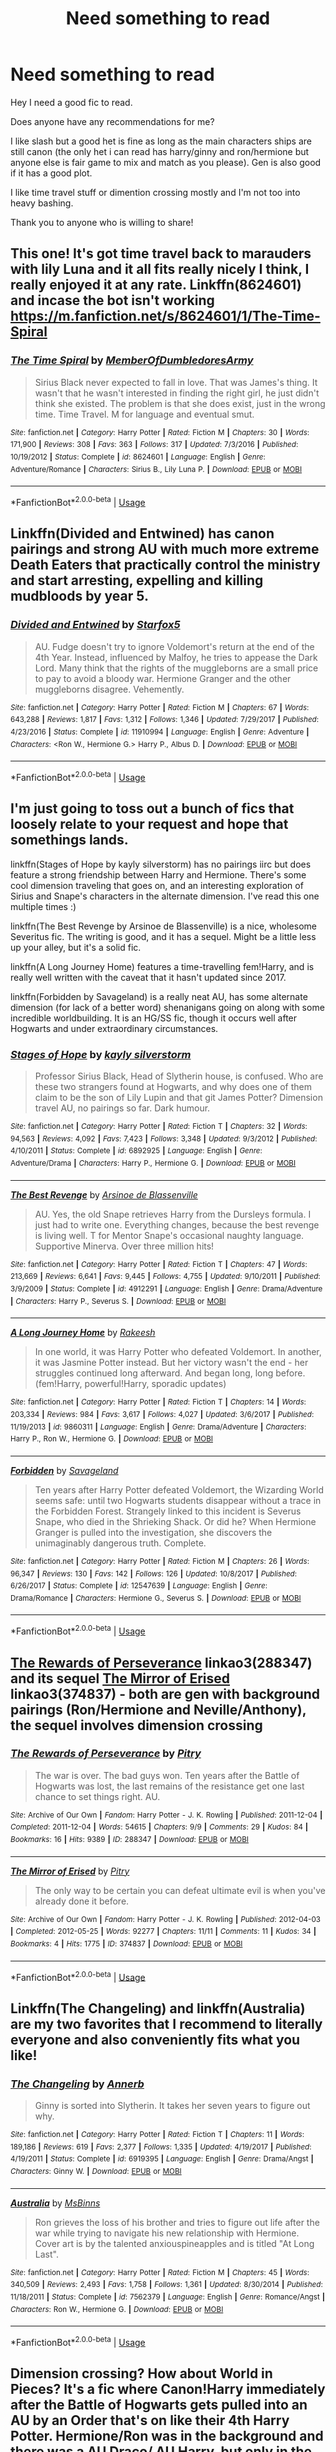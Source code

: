 #+TITLE: Need something to read

* Need something to read
:PROPERTIES:
:Author: HungryLumaLuvsCats
:Score: 6
:DateUnix: 1556868112.0
:DateShort: 2019-May-03
:FlairText: Request
:END:
Hey I need a good fic to read.

Does anyone have any recommendations for me?

I like slash but a good het is fine as long as the main characters ships are still canon (the only het i can read has harry/ginny and ron/hermione but anyone else is fair game to mix and match as you please). Gen is also good if it has a good plot.

I like time travel stuff or dimention crossing mostly and I'm not too into heavy bashing.

Thank you to anyone who is willing to share!


** This one! It's got time travel back to marauders with lily Luna and it all fits really nicely I think, I really enjoyed it at any rate. Linkffn(8624601) and incase the bot isn't working [[https://m.fanfiction.net/s/8624601/1/The-Time-Spiral]]
:PROPERTIES:
:Author: Kidsgetdownfromthere
:Score: 1
:DateUnix: 1556871676.0
:DateShort: 2019-May-03
:END:

*** [[https://www.fanfiction.net/s/8624601/1/][*/The Time Spiral/*]] by [[https://www.fanfiction.net/u/3469929/MemberOfDumbledoresArmy][/MemberOfDumbledoresArmy/]]

#+begin_quote
  Sirius Black never expected to fall in love. That was James's thing. It wasn't that he wasn't interested in finding the right girl, he just didn't think she existed. The problem is that she does exist, just in the wrong time. Time Travel. M for language and eventual smut.
#+end_quote

^{/Site/:} ^{fanfiction.net} ^{*|*} ^{/Category/:} ^{Harry} ^{Potter} ^{*|*} ^{/Rated/:} ^{Fiction} ^{M} ^{*|*} ^{/Chapters/:} ^{30} ^{*|*} ^{/Words/:} ^{171,900} ^{*|*} ^{/Reviews/:} ^{308} ^{*|*} ^{/Favs/:} ^{363} ^{*|*} ^{/Follows/:} ^{317} ^{*|*} ^{/Updated/:} ^{7/3/2016} ^{*|*} ^{/Published/:} ^{10/19/2012} ^{*|*} ^{/Status/:} ^{Complete} ^{*|*} ^{/id/:} ^{8624601} ^{*|*} ^{/Language/:} ^{English} ^{*|*} ^{/Genre/:} ^{Adventure/Romance} ^{*|*} ^{/Characters/:} ^{Sirius} ^{B.,} ^{Lily} ^{Luna} ^{P.} ^{*|*} ^{/Download/:} ^{[[http://www.ff2ebook.com/old/ffn-bot/index.php?id=8624601&source=ff&filetype=epub][EPUB]]} ^{or} ^{[[http://www.ff2ebook.com/old/ffn-bot/index.php?id=8624601&source=ff&filetype=mobi][MOBI]]}

--------------

*FanfictionBot*^{2.0.0-beta} | [[https://github.com/tusing/reddit-ffn-bot/wiki/Usage][Usage]]
:PROPERTIES:
:Author: FanfictionBot
:Score: 1
:DateUnix: 1556871690.0
:DateShort: 2019-May-03
:END:


** Linkffn(Divided and Entwined) has canon pairings and strong AU with much more extreme Death Eaters that practically control the ministry and start arresting, expelling and killing mudbloods by year 5.
:PROPERTIES:
:Author: 15_Redstones
:Score: 1
:DateUnix: 1556885106.0
:DateShort: 2019-May-03
:END:

*** [[https://www.fanfiction.net/s/11910994/1/][*/Divided and Entwined/*]] by [[https://www.fanfiction.net/u/2548648/Starfox5][/Starfox5/]]

#+begin_quote
  AU. Fudge doesn't try to ignore Voldemort's return at the end of the 4th Year. Instead, influenced by Malfoy, he tries to appease the Dark Lord. Many think that the rights of the muggleborns are a small price to pay to avoid a bloody war. Hermione Granger and the other muggleborns disagree. Vehemently.
#+end_quote

^{/Site/:} ^{fanfiction.net} ^{*|*} ^{/Category/:} ^{Harry} ^{Potter} ^{*|*} ^{/Rated/:} ^{Fiction} ^{M} ^{*|*} ^{/Chapters/:} ^{67} ^{*|*} ^{/Words/:} ^{643,288} ^{*|*} ^{/Reviews/:} ^{1,817} ^{*|*} ^{/Favs/:} ^{1,312} ^{*|*} ^{/Follows/:} ^{1,346} ^{*|*} ^{/Updated/:} ^{7/29/2017} ^{*|*} ^{/Published/:} ^{4/23/2016} ^{*|*} ^{/Status/:} ^{Complete} ^{*|*} ^{/id/:} ^{11910994} ^{*|*} ^{/Language/:} ^{English} ^{*|*} ^{/Genre/:} ^{Adventure} ^{*|*} ^{/Characters/:} ^{<Ron} ^{W.,} ^{Hermione} ^{G.>} ^{Harry} ^{P.,} ^{Albus} ^{D.} ^{*|*} ^{/Download/:} ^{[[http://www.ff2ebook.com/old/ffn-bot/index.php?id=11910994&source=ff&filetype=epub][EPUB]]} ^{or} ^{[[http://www.ff2ebook.com/old/ffn-bot/index.php?id=11910994&source=ff&filetype=mobi][MOBI]]}

--------------

*FanfictionBot*^{2.0.0-beta} | [[https://github.com/tusing/reddit-ffn-bot/wiki/Usage][Usage]]
:PROPERTIES:
:Author: FanfictionBot
:Score: 1
:DateUnix: 1556885122.0
:DateShort: 2019-May-03
:END:


** I'm just going to toss out a bunch of fics that loosely relate to your request and hope that somethings lands.

linkffn(Stages of Hope by kayly silverstorm) has no pairings iirc but does feature a strong friendship between Harry and Hermione. There's some cool dimension traveling that goes on, and an interesting exploration of Sirius and Snape's characters in the alternate dimension. I've read this one multiple times :)

linkffn(The Best Revenge by Arsinoe de Blassenville) is a nice, wholesome Severitus fic. The writing is good, and it has a sequel. Might be a little less up your alley, but it's a solid fic.

linkffn(A Long Journey Home) features a time-travelling fem!Harry, and is really well written with the caveat that it hasn't updated since 2017.

linkffn(Forbidden by Savageland) is a really neat AU, has some alternate dimension (for lack of a better word) shenanigans going on along with some incredible worldbuilding. It is an HG/SS fic, though it occurs well after Hogwarts and under extraordinary circumstances.
:PROPERTIES:
:Author: Flye_Autumne
:Score: 1
:DateUnix: 1556896644.0
:DateShort: 2019-May-03
:END:

*** [[https://www.fanfiction.net/s/6892925/1/][*/Stages of Hope/*]] by [[https://www.fanfiction.net/u/291348/kayly-silverstorm][/kayly silverstorm/]]

#+begin_quote
  Professor Sirius Black, Head of Slytherin house, is confused. Who are these two strangers found at Hogwarts, and why does one of them claim to be the son of Lily Lupin and that git James Potter? Dimension travel AU, no pairings so far. Dark humour.
#+end_quote

^{/Site/:} ^{fanfiction.net} ^{*|*} ^{/Category/:} ^{Harry} ^{Potter} ^{*|*} ^{/Rated/:} ^{Fiction} ^{T} ^{*|*} ^{/Chapters/:} ^{32} ^{*|*} ^{/Words/:} ^{94,563} ^{*|*} ^{/Reviews/:} ^{4,092} ^{*|*} ^{/Favs/:} ^{7,423} ^{*|*} ^{/Follows/:} ^{3,348} ^{*|*} ^{/Updated/:} ^{9/3/2012} ^{*|*} ^{/Published/:} ^{4/10/2011} ^{*|*} ^{/Status/:} ^{Complete} ^{*|*} ^{/id/:} ^{6892925} ^{*|*} ^{/Language/:} ^{English} ^{*|*} ^{/Genre/:} ^{Adventure/Drama} ^{*|*} ^{/Characters/:} ^{Harry} ^{P.,} ^{Hermione} ^{G.} ^{*|*} ^{/Download/:} ^{[[http://www.ff2ebook.com/old/ffn-bot/index.php?id=6892925&source=ff&filetype=epub][EPUB]]} ^{or} ^{[[http://www.ff2ebook.com/old/ffn-bot/index.php?id=6892925&source=ff&filetype=mobi][MOBI]]}

--------------

[[https://www.fanfiction.net/s/4912291/1/][*/The Best Revenge/*]] by [[https://www.fanfiction.net/u/352534/Arsinoe-de-Blassenville][/Arsinoe de Blassenville/]]

#+begin_quote
  AU. Yes, the old Snape retrieves Harry from the Dursleys formula. I just had to write one. Everything changes, because the best revenge is living well. T for Mentor Snape's occasional naughty language. Supportive Minerva. Over three million hits!
#+end_quote

^{/Site/:} ^{fanfiction.net} ^{*|*} ^{/Category/:} ^{Harry} ^{Potter} ^{*|*} ^{/Rated/:} ^{Fiction} ^{T} ^{*|*} ^{/Chapters/:} ^{47} ^{*|*} ^{/Words/:} ^{213,669} ^{*|*} ^{/Reviews/:} ^{6,641} ^{*|*} ^{/Favs/:} ^{9,445} ^{*|*} ^{/Follows/:} ^{4,755} ^{*|*} ^{/Updated/:} ^{9/10/2011} ^{*|*} ^{/Published/:} ^{3/9/2009} ^{*|*} ^{/Status/:} ^{Complete} ^{*|*} ^{/id/:} ^{4912291} ^{*|*} ^{/Language/:} ^{English} ^{*|*} ^{/Genre/:} ^{Drama/Adventure} ^{*|*} ^{/Characters/:} ^{Harry} ^{P.,} ^{Severus} ^{S.} ^{*|*} ^{/Download/:} ^{[[http://www.ff2ebook.com/old/ffn-bot/index.php?id=4912291&source=ff&filetype=epub][EPUB]]} ^{or} ^{[[http://www.ff2ebook.com/old/ffn-bot/index.php?id=4912291&source=ff&filetype=mobi][MOBI]]}

--------------

[[https://www.fanfiction.net/s/9860311/1/][*/A Long Journey Home/*]] by [[https://www.fanfiction.net/u/236698/Rakeesh][/Rakeesh/]]

#+begin_quote
  In one world, it was Harry Potter who defeated Voldemort. In another, it was Jasmine Potter instead. But her victory wasn't the end - her struggles continued long afterward. And began long, long before. (fem!Harry, powerful!Harry, sporadic updates)
#+end_quote

^{/Site/:} ^{fanfiction.net} ^{*|*} ^{/Category/:} ^{Harry} ^{Potter} ^{*|*} ^{/Rated/:} ^{Fiction} ^{T} ^{*|*} ^{/Chapters/:} ^{14} ^{*|*} ^{/Words/:} ^{203,334} ^{*|*} ^{/Reviews/:} ^{984} ^{*|*} ^{/Favs/:} ^{3,617} ^{*|*} ^{/Follows/:} ^{4,027} ^{*|*} ^{/Updated/:} ^{3/6/2017} ^{*|*} ^{/Published/:} ^{11/19/2013} ^{*|*} ^{/id/:} ^{9860311} ^{*|*} ^{/Language/:} ^{English} ^{*|*} ^{/Genre/:} ^{Drama/Adventure} ^{*|*} ^{/Characters/:} ^{Harry} ^{P.,} ^{Ron} ^{W.,} ^{Hermione} ^{G.} ^{*|*} ^{/Download/:} ^{[[http://www.ff2ebook.com/old/ffn-bot/index.php?id=9860311&source=ff&filetype=epub][EPUB]]} ^{or} ^{[[http://www.ff2ebook.com/old/ffn-bot/index.php?id=9860311&source=ff&filetype=mobi][MOBI]]}

--------------

[[https://www.fanfiction.net/s/12547639/1/][*/Forbidden/*]] by [[https://www.fanfiction.net/u/591462/Savageland][/Savageland/]]

#+begin_quote
  Ten years after Harry Potter defeated Voldemort, the Wizarding World seems safe: until two Hogwarts students disappear without a trace in the Forbidden Forest. Strangely linked to this incident is Severus Snape, who died in the Shrieking Shack. Or did he? When Hermione Granger is pulled into the investigation, she discovers the unimaginably dangerous truth. Complete.
#+end_quote

^{/Site/:} ^{fanfiction.net} ^{*|*} ^{/Category/:} ^{Harry} ^{Potter} ^{*|*} ^{/Rated/:} ^{Fiction} ^{M} ^{*|*} ^{/Chapters/:} ^{26} ^{*|*} ^{/Words/:} ^{96,347} ^{*|*} ^{/Reviews/:} ^{130} ^{*|*} ^{/Favs/:} ^{142} ^{*|*} ^{/Follows/:} ^{126} ^{*|*} ^{/Updated/:} ^{10/8/2017} ^{*|*} ^{/Published/:} ^{6/26/2017} ^{*|*} ^{/Status/:} ^{Complete} ^{*|*} ^{/id/:} ^{12547639} ^{*|*} ^{/Language/:} ^{English} ^{*|*} ^{/Genre/:} ^{Drama/Romance} ^{*|*} ^{/Characters/:} ^{Hermione} ^{G.,} ^{Severus} ^{S.} ^{*|*} ^{/Download/:} ^{[[http://www.ff2ebook.com/old/ffn-bot/index.php?id=12547639&source=ff&filetype=epub][EPUB]]} ^{or} ^{[[http://www.ff2ebook.com/old/ffn-bot/index.php?id=12547639&source=ff&filetype=mobi][MOBI]]}

--------------

*FanfictionBot*^{2.0.0-beta} | [[https://github.com/tusing/reddit-ffn-bot/wiki/Usage][Usage]]
:PROPERTIES:
:Author: FanfictionBot
:Score: 1
:DateUnix: 1556896689.0
:DateShort: 2019-May-03
:END:


** [[https://archiveofourown.org/works/288347][The Rewards of Perseverance]] linkao3(288347) and its sequel [[https://archiveofourown.org/works/374837][The Mirror of Erised]] linkao3(374837) - both are gen with background pairings (Ron/Hermione and Neville/Anthony), the sequel involves dimension crossing
:PROPERTIES:
:Author: siderumincaelo
:Score: 1
:DateUnix: 1556900387.0
:DateShort: 2019-May-03
:END:

*** [[https://archiveofourown.org/works/288347][*/The Rewards of Perseverance/*]] by [[https://www.archiveofourown.org/users/Pitry/pseuds/Pitry][/Pitry/]]

#+begin_quote
  The war is over. The bad guys won. Ten years after the Battle of Hogwarts was lost, the last remains of the resistance get one last chance to set things right. AU.
#+end_quote

^{/Site/:} ^{Archive} ^{of} ^{Our} ^{Own} ^{*|*} ^{/Fandom/:} ^{Harry} ^{Potter} ^{-} ^{J.} ^{K.} ^{Rowling} ^{*|*} ^{/Published/:} ^{2011-12-04} ^{*|*} ^{/Completed/:} ^{2011-12-04} ^{*|*} ^{/Words/:} ^{54615} ^{*|*} ^{/Chapters/:} ^{9/9} ^{*|*} ^{/Comments/:} ^{29} ^{*|*} ^{/Kudos/:} ^{84} ^{*|*} ^{/Bookmarks/:} ^{16} ^{*|*} ^{/Hits/:} ^{9389} ^{*|*} ^{/ID/:} ^{288347} ^{*|*} ^{/Download/:} ^{[[https://archiveofourown.org/downloads/288347/The%20Rewards%20of.epub?updated_at=1387518032][EPUB]]} ^{or} ^{[[https://archiveofourown.org/downloads/288347/The%20Rewards%20of.mobi?updated_at=1387518032][MOBI]]}

--------------

[[https://archiveofourown.org/works/374837][*/The Mirror of Erised/*]] by [[https://www.archiveofourown.org/users/Pitry/pseuds/Pitry][/Pitry/]]

#+begin_quote
  The only way to be certain you can defeat ultimate evil is when you've already done it before.
#+end_quote

^{/Site/:} ^{Archive} ^{of} ^{Our} ^{Own} ^{*|*} ^{/Fandom/:} ^{Harry} ^{Potter} ^{-} ^{J.} ^{K.} ^{Rowling} ^{*|*} ^{/Published/:} ^{2012-04-03} ^{*|*} ^{/Completed/:} ^{2012-05-25} ^{*|*} ^{/Words/:} ^{92277} ^{*|*} ^{/Chapters/:} ^{11/11} ^{*|*} ^{/Comments/:} ^{11} ^{*|*} ^{/Kudos/:} ^{34} ^{*|*} ^{/Bookmarks/:} ^{4} ^{*|*} ^{/Hits/:} ^{1775} ^{*|*} ^{/ID/:} ^{374837} ^{*|*} ^{/Download/:} ^{[[https://archiveofourown.org/downloads/374837/The%20Mirror%20of%20Erised.epub?updated_at=1387022421][EPUB]]} ^{or} ^{[[https://archiveofourown.org/downloads/374837/The%20Mirror%20of%20Erised.mobi?updated_at=1387022421][MOBI]]}

--------------

*FanfictionBot*^{2.0.0-beta} | [[https://github.com/tusing/reddit-ffn-bot/wiki/Usage][Usage]]
:PROPERTIES:
:Author: FanfictionBot
:Score: 1
:DateUnix: 1556900416.0
:DateShort: 2019-May-03
:END:


** Linkffn(The Changeling) and linkffn(Australia) are my two favorites that I recommend to literally everyone and also conveniently fits what you like!
:PROPERTIES:
:Author: angry_scissoring
:Score: 1
:DateUnix: 1556910799.0
:DateShort: 2019-May-03
:END:

*** [[https://www.fanfiction.net/s/6919395/1/][*/The Changeling/*]] by [[https://www.fanfiction.net/u/763509/Annerb][/Annerb/]]

#+begin_quote
  Ginny is sorted into Slytherin. It takes her seven years to figure out why.
#+end_quote

^{/Site/:} ^{fanfiction.net} ^{*|*} ^{/Category/:} ^{Harry} ^{Potter} ^{*|*} ^{/Rated/:} ^{Fiction} ^{T} ^{*|*} ^{/Chapters/:} ^{11} ^{*|*} ^{/Words/:} ^{189,186} ^{*|*} ^{/Reviews/:} ^{619} ^{*|*} ^{/Favs/:} ^{2,377} ^{*|*} ^{/Follows/:} ^{1,335} ^{*|*} ^{/Updated/:} ^{4/19/2017} ^{*|*} ^{/Published/:} ^{4/19/2011} ^{*|*} ^{/Status/:} ^{Complete} ^{*|*} ^{/id/:} ^{6919395} ^{*|*} ^{/Language/:} ^{English} ^{*|*} ^{/Genre/:} ^{Drama/Angst} ^{*|*} ^{/Characters/:} ^{Ginny} ^{W.} ^{*|*} ^{/Download/:} ^{[[http://www.ff2ebook.com/old/ffn-bot/index.php?id=6919395&source=ff&filetype=epub][EPUB]]} ^{or} ^{[[http://www.ff2ebook.com/old/ffn-bot/index.php?id=6919395&source=ff&filetype=mobi][MOBI]]}

--------------

[[https://www.fanfiction.net/s/7562379/1/][*/Australia/*]] by [[https://www.fanfiction.net/u/3426838/MsBinns][/MsBinns/]]

#+begin_quote
  Ron grieves the loss of his brother and tries to figure out life after the war while trying to navigate his new relationship with Hermione. Cover art is by the talented anxiouspineapples and is titled "At Long Last".
#+end_quote

^{/Site/:} ^{fanfiction.net} ^{*|*} ^{/Category/:} ^{Harry} ^{Potter} ^{*|*} ^{/Rated/:} ^{Fiction} ^{M} ^{*|*} ^{/Chapters/:} ^{45} ^{*|*} ^{/Words/:} ^{340,509} ^{*|*} ^{/Reviews/:} ^{2,493} ^{*|*} ^{/Favs/:} ^{1,758} ^{*|*} ^{/Follows/:} ^{1,361} ^{*|*} ^{/Updated/:} ^{8/30/2014} ^{*|*} ^{/Published/:} ^{11/18/2011} ^{*|*} ^{/Status/:} ^{Complete} ^{*|*} ^{/id/:} ^{7562379} ^{*|*} ^{/Language/:} ^{English} ^{*|*} ^{/Genre/:} ^{Romance/Angst} ^{*|*} ^{/Characters/:} ^{Ron} ^{W.,} ^{Hermione} ^{G.} ^{*|*} ^{/Download/:} ^{[[http://www.ff2ebook.com/old/ffn-bot/index.php?id=7562379&source=ff&filetype=epub][EPUB]]} ^{or} ^{[[http://www.ff2ebook.com/old/ffn-bot/index.php?id=7562379&source=ff&filetype=mobi][MOBI]]}

--------------

*FanfictionBot*^{2.0.0-beta} | [[https://github.com/tusing/reddit-ffn-bot/wiki/Usage][Usage]]
:PROPERTIES:
:Author: FanfictionBot
:Score: 1
:DateUnix: 1556910826.0
:DateShort: 2019-May-03
:END:


** Dimension crossing? How about World in Pieces? It's a fic where Canon!Harry immediately after the Battle of Hogwarts gets pulled into an AU by an Order that's on like their 4th Harry Potter. Hermione/Ron was in the background and there was a AU Draco/ AU Harry, but only in the past as it's Canon!Harry who gets summoned.

linkao3(World in Pieces)

[[https://archiveofourown.org/works/790488/chapters/1493333]]

Time Travel?

Postwar Harry gets pushed into the past. He exists at the same time as his past self.

linkffn([[https://www.fanfiction.net/s/6389009/1/Greater-Than-Lesser-Be]])

Bad Oracle is a much, much better take on Harry Potter and the Cursed Child.

linkao3(Bad Oracle by we_built_the_shadows_here)

[[https://archiveofourown.org/works/13788267/chapters/31695750]]

My personal favorite time travel (at least for now) is:

linkffn([[https://www.fanfiction.net/s/13022207/1/Anticlockwise]])

Anticlockwise is gen with mentions of past non-canon ships, but the plot is really, really gripping. Still a WIP.
:PROPERTIES:
:Author: Efficient_Assistant
:Score: 1
:DateUnix: 1556956251.0
:DateShort: 2019-May-04
:END:

*** [[https://archiveofourown.org/works/790488][*/World in Pieces/*]] by [[https://www.archiveofourown.org/users/Lomonaaeren/pseuds/Lomonaaeren][/Lomonaaeren/]]

#+begin_quote
  Harry is summoned to an alternate universe still suffering under Voldemort less than an hour after his own defeat of the bastard. Worse, he's not the first Harry Potter they've called on this way. Worst yet (at the moment), there is no way back home. But give Harry time, and he's likely to find something that's even worse.
#+end_quote

^{/Site/:} ^{Archive} ^{of} ^{Our} ^{Own} ^{*|*} ^{/Fandom/:} ^{Harry} ^{Potter} ^{-} ^{J.} ^{K.} ^{Rowling} ^{*|*} ^{/Published/:} ^{2013-05-09} ^{*|*} ^{/Completed/:} ^{2013-09-26} ^{*|*} ^{/Words/:} ^{167601} ^{*|*} ^{/Chapters/:} ^{25/25} ^{*|*} ^{/Comments/:} ^{208} ^{*|*} ^{/Kudos/:} ^{1998} ^{*|*} ^{/Bookmarks/:} ^{631} ^{*|*} ^{/Hits/:} ^{38857} ^{*|*} ^{/ID/:} ^{790488} ^{*|*} ^{/Download/:} ^{[[https://archiveofourown.org/downloads/790488/World%20in%20Pieces.epub?updated_at=1556855884][EPUB]]} ^{or} ^{[[https://archiveofourown.org/downloads/790488/World%20in%20Pieces.mobi?updated_at=1556855884][MOBI]]}

--------------

[[https://archiveofourown.org/works/13788267][*/Bad Oracle/*]] by [[https://www.archiveofourown.org/users/we_built_the_shadows_here/pseuds/we_built_the_shadows_here][/we_built_the_shadows_here/]]

#+begin_quote
  If Harry Potter could alter the past, he isn't sure what he'd change, but he knows he'd change something. If Severus Snape could hold history in his hands, he knows exactly what shape he would mold it into. Albus Dumbledore might flatter himself enough to think he would walk away from such power. But Delphi Riddle isn't here to serve any of them. (Rating for some really prolific cursing and very little else.)
#+end_quote

^{/Site/:} ^{Archive} ^{of} ^{Our} ^{Own} ^{*|*} ^{/Fandoms/:} ^{Harry} ^{Potter} ^{-} ^{J.} ^{K.} ^{Rowling,} ^{Harry} ^{Potter} ^{and} ^{the} ^{Cursed} ^{Child} ^{-} ^{Thorne} ^{&} ^{Rowling} ^{*|*} ^{/Published/:} ^{2018-02-24} ^{*|*} ^{/Completed/:} ^{2018-10-20} ^{*|*} ^{/Words/:} ^{64593} ^{*|*} ^{/Chapters/:} ^{16/16} ^{*|*} ^{/Comments/:} ^{65} ^{*|*} ^{/Kudos/:} ^{191} ^{*|*} ^{/Bookmarks/:} ^{36} ^{*|*} ^{/Hits/:} ^{3481} ^{*|*} ^{/ID/:} ^{13788267} ^{*|*} ^{/Download/:} ^{[[https://archiveofourown.org/downloads/13788267/Bad%20Oracle.epub?updated_at=1540054364][EPUB]]} ^{or} ^{[[https://archiveofourown.org/downloads/13788267/Bad%20Oracle.mobi?updated_at=1540054364][MOBI]]}

--------------

[[https://www.fanfiction.net/s/6389009/1/][*/Greater Than, Lesser Be/*]] by [[https://www.fanfiction.net/u/42364/Kneazle][/Kneazle/]]

#+begin_quote
  Harry and his friends ingested love potions; great - he could deal with that. But knowing that he found this out before and the people he trusted sent him back in time without his memory, to relive his past, again and again? Not this time if he had anything to say!
#+end_quote

^{/Site/:} ^{fanfiction.net} ^{*|*} ^{/Category/:} ^{Harry} ^{Potter} ^{*|*} ^{/Rated/:} ^{Fiction} ^{M} ^{*|*} ^{/Chapters/:} ^{5} ^{*|*} ^{/Words/:} ^{52,841} ^{*|*} ^{/Reviews/:} ^{515} ^{*|*} ^{/Favs/:} ^{2,254} ^{*|*} ^{/Follows/:} ^{886} ^{*|*} ^{/Updated/:} ^{7/9/2011} ^{*|*} ^{/Published/:} ^{10/10/2010} ^{*|*} ^{/Status/:} ^{Complete} ^{*|*} ^{/id/:} ^{6389009} ^{*|*} ^{/Language/:} ^{English} ^{*|*} ^{/Genre/:} ^{Adventure/Drama} ^{*|*} ^{/Characters/:} ^{Harry} ^{P.,} ^{Remus} ^{L.} ^{*|*} ^{/Download/:} ^{[[http://www.ff2ebook.com/old/ffn-bot/index.php?id=6389009&source=ff&filetype=epub][EPUB]]} ^{or} ^{[[http://www.ff2ebook.com/old/ffn-bot/index.php?id=6389009&source=ff&filetype=mobi][MOBI]]}

--------------

[[https://www.fanfiction.net/s/13022207/1/][*/Anticlockwise/*]] by [[https://www.fanfiction.net/u/7949415/Casscade][/Casscade/]]

#+begin_quote
  Terrible things happen when wizards meddle with time, Miss Granger. Particularly to those caught in their way.
#+end_quote

^{/Site/:} ^{fanfiction.net} ^{*|*} ^{/Category/:} ^{Harry} ^{Potter} ^{*|*} ^{/Rated/:} ^{Fiction} ^{T} ^{*|*} ^{/Chapters/:} ^{4} ^{*|*} ^{/Words/:} ^{52,598} ^{*|*} ^{/Reviews/:} ^{70} ^{*|*} ^{/Favs/:} ^{269} ^{*|*} ^{/Follows/:} ^{481} ^{*|*} ^{/Updated/:} ^{11/25/2018} ^{*|*} ^{/Published/:} ^{8/2/2018} ^{*|*} ^{/id/:} ^{13022207} ^{*|*} ^{/Language/:} ^{English} ^{*|*} ^{/Genre/:} ^{Mystery/Horror} ^{*|*} ^{/Characters/:} ^{Harry} ^{P.,} ^{Hermione} ^{G.} ^{*|*} ^{/Download/:} ^{[[http://www.ff2ebook.com/old/ffn-bot/index.php?id=13022207&source=ff&filetype=epub][EPUB]]} ^{or} ^{[[http://www.ff2ebook.com/old/ffn-bot/index.php?id=13022207&source=ff&filetype=mobi][MOBI]]}

--------------

*FanfictionBot*^{2.0.0-beta} | [[https://github.com/tusing/reddit-ffn-bot/wiki/Usage][Usage]]
:PROPERTIES:
:Author: FanfictionBot
:Score: 1
:DateUnix: 1556956296.0
:DateShort: 2019-May-04
:END:
